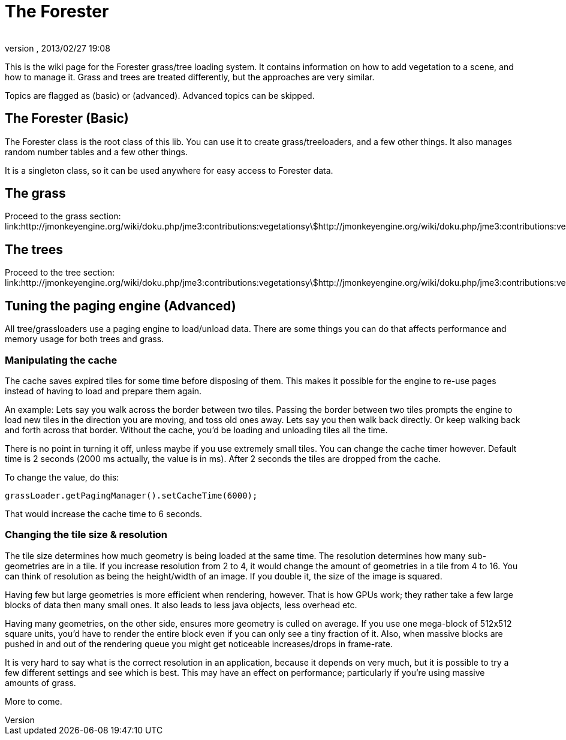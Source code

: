 = The Forester
:author: 
:revnumber: 
:revdate: 2013/02/27 19:08
:relfileprefix: ../../
:imagesdir: ../..
ifdef::env-github,env-browser[:outfilesuffix: .adoc]


This is the wiki page for the Forester grass/tree loading system. It contains information on how to add vegetation to a scene, and how to manage it. Grass and trees are treated differently, but the approaches are very similar.


Topics are flagged as (basic) or (advanced). Advanced topics can be skipped.



== The Forester (Basic)

The Forester class is the root class of this lib. You can use it to create grass/treeloaders, and a few other things. It also manages random number tables and a few other things. 


It is a singleton class, so it can be used anywhere for easy access to Forester data.



== The grass

Proceed to the grass section: link:http://jmonkeyengine.org/wiki/doku.php/jme3:contributions:vegetationsystem:grass[http://jmonkeyengine.org/wiki/doku.php/jme3:contributions:vegetationsystem:grass]



== The trees

Proceed to the tree section: link:http://jmonkeyengine.org/wiki/doku.php/jme3:contributions:vegetationsystem:trees[http://jmonkeyengine.org/wiki/doku.php/jme3:contributions:vegetationsystem:trees]



== Tuning the paging engine (Advanced)

All tree/grassloaders use a paging engine to load/unload data. There are some things you can do that affects performance and memory usage for both trees and grass.



=== Manipulating the cache

The cache saves expired tiles for some time before disposing of them. This makes it possible for the engine to re-use pages instead of having to load and prepare them again. 


An example: Lets say you walk across the border between two tiles. Passing the border between two tiles prompts the engine to load new tiles in the direction you are moving, and toss old ones away. Lets say you then walk back directly. Or keep walking back and forth across that border. Without the cache, you'd be loading and unloading tiles all the time. 


There is no point in turning it off, unless maybe if you use extremely small tiles. You can change the cache timer however. Default time is 2 seconds (2000 ms actually, the value is in ms). After 2 seconds the tiles are dropped from the cache.


To change the value, do this:


[source,java]

----

grassLoader.getPagingManager().setCacheTime(6000);

----

That would increase the cache time to 6 seconds.



=== Changing the tile size & resolution

The tile size determines how much geometry is being loaded at the same time. The resolution determines how many sub-geometries are in a tile.
If you increase resolution from 2 to 4, it would change the amount of geometries in a tile from 4 to 16. You can think of resolution as being the height/width of an image. If you double it, the size of the image is squared.


Having few but large geometries is more efficient when rendering, however. That is how GPUs work; they rather take a few large blocks of data then many small ones. It also leads to less java objects, less overhead etc.


Having many geometries, on the other side, ensures more geometry is culled on average. If you use one mega-block of 512x512 square units, you'd have to render the entire block even if you can only see a tiny fraction of it. Also, when massive blocks are pushed in and out of the rendering queue you might get noticeable increases/drops in frame-rate.


It is very hard to say what is the correct resolution in an application, because it depends on very much, but it is possible to try a few different settings and see which is best. This may have an effect on performance; particularly if you're using massive amounts of grass. 





More to come.

